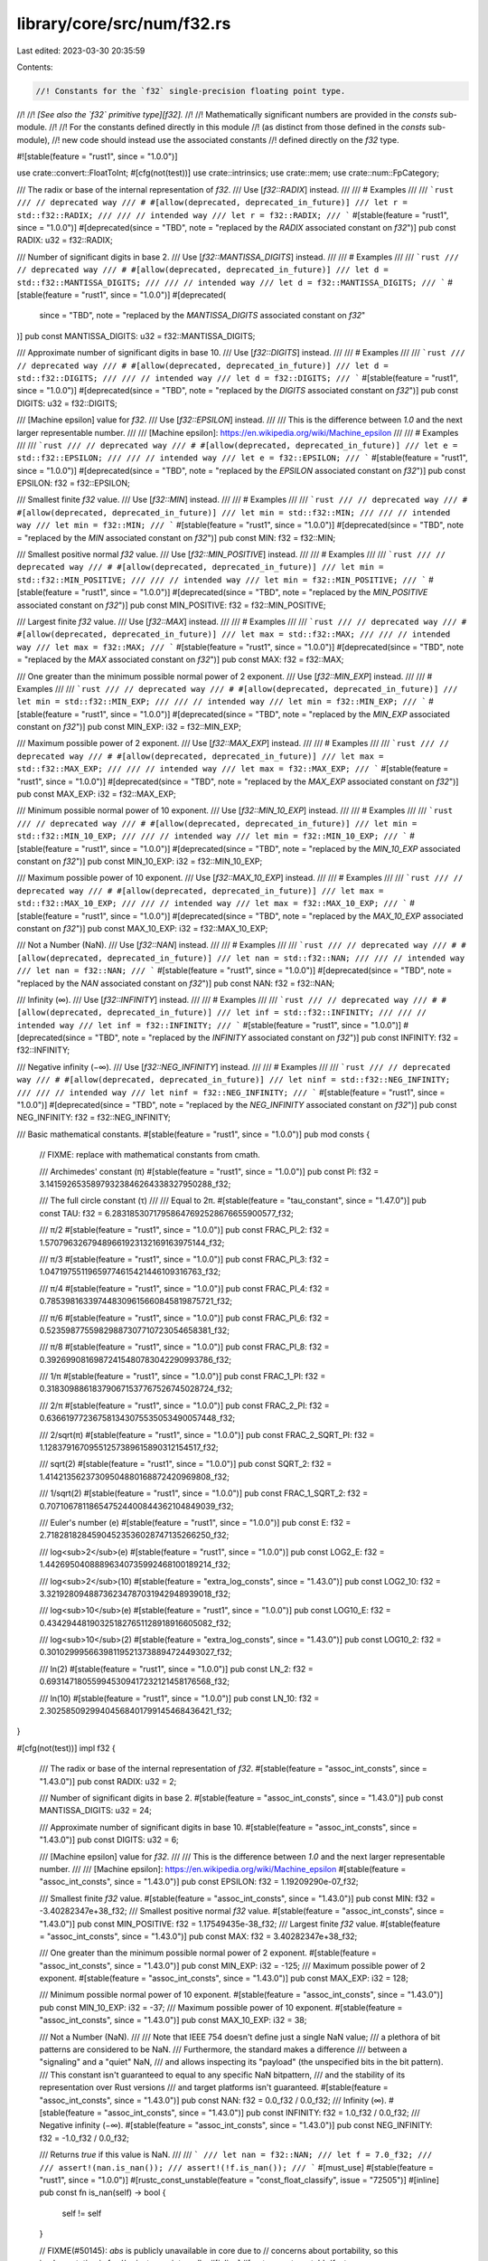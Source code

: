 library/core/src/num/f32.rs
===========================

Last edited: 2023-03-30 20:35:59

Contents:

.. code-block:: rs

    //! Constants for the `f32` single-precision floating point type.
//!
//! *[See also the `f32` primitive type][f32].*
//!
//! Mathematically significant numbers are provided in the `consts` sub-module.
//!
//! For the constants defined directly in this module
//! (as distinct from those defined in the `consts` sub-module),
//! new code should instead use the associated constants
//! defined directly on the `f32` type.

#![stable(feature = "rust1", since = "1.0.0")]

use crate::convert::FloatToInt;
#[cfg(not(test))]
use crate::intrinsics;
use crate::mem;
use crate::num::FpCategory;

/// The radix or base of the internal representation of `f32`.
/// Use [`f32::RADIX`] instead.
///
/// # Examples
///
/// ```rust
/// // deprecated way
/// # #[allow(deprecated, deprecated_in_future)]
/// let r = std::f32::RADIX;
///
/// // intended way
/// let r = f32::RADIX;
/// ```
#[stable(feature = "rust1", since = "1.0.0")]
#[deprecated(since = "TBD", note = "replaced by the `RADIX` associated constant on `f32`")]
pub const RADIX: u32 = f32::RADIX;

/// Number of significant digits in base 2.
/// Use [`f32::MANTISSA_DIGITS`] instead.
///
/// # Examples
///
/// ```rust
/// // deprecated way
/// # #[allow(deprecated, deprecated_in_future)]
/// let d = std::f32::MANTISSA_DIGITS;
///
/// // intended way
/// let d = f32::MANTISSA_DIGITS;
/// ```
#[stable(feature = "rust1", since = "1.0.0")]
#[deprecated(
    since = "TBD",
    note = "replaced by the `MANTISSA_DIGITS` associated constant on `f32`"
)]
pub const MANTISSA_DIGITS: u32 = f32::MANTISSA_DIGITS;

/// Approximate number of significant digits in base 10.
/// Use [`f32::DIGITS`] instead.
///
/// # Examples
///
/// ```rust
/// // deprecated way
/// # #[allow(deprecated, deprecated_in_future)]
/// let d = std::f32::DIGITS;
///
/// // intended way
/// let d = f32::DIGITS;
/// ```
#[stable(feature = "rust1", since = "1.0.0")]
#[deprecated(since = "TBD", note = "replaced by the `DIGITS` associated constant on `f32`")]
pub const DIGITS: u32 = f32::DIGITS;

/// [Machine epsilon] value for `f32`.
/// Use [`f32::EPSILON`] instead.
///
/// This is the difference between `1.0` and the next larger representable number.
///
/// [Machine epsilon]: https://en.wikipedia.org/wiki/Machine_epsilon
///
/// # Examples
///
/// ```rust
/// // deprecated way
/// # #[allow(deprecated, deprecated_in_future)]
/// let e = std::f32::EPSILON;
///
/// // intended way
/// let e = f32::EPSILON;
/// ```
#[stable(feature = "rust1", since = "1.0.0")]
#[deprecated(since = "TBD", note = "replaced by the `EPSILON` associated constant on `f32`")]
pub const EPSILON: f32 = f32::EPSILON;

/// Smallest finite `f32` value.
/// Use [`f32::MIN`] instead.
///
/// # Examples
///
/// ```rust
/// // deprecated way
/// # #[allow(deprecated, deprecated_in_future)]
/// let min = std::f32::MIN;
///
/// // intended way
/// let min = f32::MIN;
/// ```
#[stable(feature = "rust1", since = "1.0.0")]
#[deprecated(since = "TBD", note = "replaced by the `MIN` associated constant on `f32`")]
pub const MIN: f32 = f32::MIN;

/// Smallest positive normal `f32` value.
/// Use [`f32::MIN_POSITIVE`] instead.
///
/// # Examples
///
/// ```rust
/// // deprecated way
/// # #[allow(deprecated, deprecated_in_future)]
/// let min = std::f32::MIN_POSITIVE;
///
/// // intended way
/// let min = f32::MIN_POSITIVE;
/// ```
#[stable(feature = "rust1", since = "1.0.0")]
#[deprecated(since = "TBD", note = "replaced by the `MIN_POSITIVE` associated constant on `f32`")]
pub const MIN_POSITIVE: f32 = f32::MIN_POSITIVE;

/// Largest finite `f32` value.
/// Use [`f32::MAX`] instead.
///
/// # Examples
///
/// ```rust
/// // deprecated way
/// # #[allow(deprecated, deprecated_in_future)]
/// let max = std::f32::MAX;
///
/// // intended way
/// let max = f32::MAX;
/// ```
#[stable(feature = "rust1", since = "1.0.0")]
#[deprecated(since = "TBD", note = "replaced by the `MAX` associated constant on `f32`")]
pub const MAX: f32 = f32::MAX;

/// One greater than the minimum possible normal power of 2 exponent.
/// Use [`f32::MIN_EXP`] instead.
///
/// # Examples
///
/// ```rust
/// // deprecated way
/// # #[allow(deprecated, deprecated_in_future)]
/// let min = std::f32::MIN_EXP;
///
/// // intended way
/// let min = f32::MIN_EXP;
/// ```
#[stable(feature = "rust1", since = "1.0.0")]
#[deprecated(since = "TBD", note = "replaced by the `MIN_EXP` associated constant on `f32`")]
pub const MIN_EXP: i32 = f32::MIN_EXP;

/// Maximum possible power of 2 exponent.
/// Use [`f32::MAX_EXP`] instead.
///
/// # Examples
///
/// ```rust
/// // deprecated way
/// # #[allow(deprecated, deprecated_in_future)]
/// let max = std::f32::MAX_EXP;
///
/// // intended way
/// let max = f32::MAX_EXP;
/// ```
#[stable(feature = "rust1", since = "1.0.0")]
#[deprecated(since = "TBD", note = "replaced by the `MAX_EXP` associated constant on `f32`")]
pub const MAX_EXP: i32 = f32::MAX_EXP;

/// Minimum possible normal power of 10 exponent.
/// Use [`f32::MIN_10_EXP`] instead.
///
/// # Examples
///
/// ```rust
/// // deprecated way
/// # #[allow(deprecated, deprecated_in_future)]
/// let min = std::f32::MIN_10_EXP;
///
/// // intended way
/// let min = f32::MIN_10_EXP;
/// ```
#[stable(feature = "rust1", since = "1.0.0")]
#[deprecated(since = "TBD", note = "replaced by the `MIN_10_EXP` associated constant on `f32`")]
pub const MIN_10_EXP: i32 = f32::MIN_10_EXP;

/// Maximum possible power of 10 exponent.
/// Use [`f32::MAX_10_EXP`] instead.
///
/// # Examples
///
/// ```rust
/// // deprecated way
/// # #[allow(deprecated, deprecated_in_future)]
/// let max = std::f32::MAX_10_EXP;
///
/// // intended way
/// let max = f32::MAX_10_EXP;
/// ```
#[stable(feature = "rust1", since = "1.0.0")]
#[deprecated(since = "TBD", note = "replaced by the `MAX_10_EXP` associated constant on `f32`")]
pub const MAX_10_EXP: i32 = f32::MAX_10_EXP;

/// Not a Number (NaN).
/// Use [`f32::NAN`] instead.
///
/// # Examples
///
/// ```rust
/// // deprecated way
/// # #[allow(deprecated, deprecated_in_future)]
/// let nan = std::f32::NAN;
///
/// // intended way
/// let nan = f32::NAN;
/// ```
#[stable(feature = "rust1", since = "1.0.0")]
#[deprecated(since = "TBD", note = "replaced by the `NAN` associated constant on `f32`")]
pub const NAN: f32 = f32::NAN;

/// Infinity (∞).
/// Use [`f32::INFINITY`] instead.
///
/// # Examples
///
/// ```rust
/// // deprecated way
/// # #[allow(deprecated, deprecated_in_future)]
/// let inf = std::f32::INFINITY;
///
/// // intended way
/// let inf = f32::INFINITY;
/// ```
#[stable(feature = "rust1", since = "1.0.0")]
#[deprecated(since = "TBD", note = "replaced by the `INFINITY` associated constant on `f32`")]
pub const INFINITY: f32 = f32::INFINITY;

/// Negative infinity (−∞).
/// Use [`f32::NEG_INFINITY`] instead.
///
/// # Examples
///
/// ```rust
/// // deprecated way
/// # #[allow(deprecated, deprecated_in_future)]
/// let ninf = std::f32::NEG_INFINITY;
///
/// // intended way
/// let ninf = f32::NEG_INFINITY;
/// ```
#[stable(feature = "rust1", since = "1.0.0")]
#[deprecated(since = "TBD", note = "replaced by the `NEG_INFINITY` associated constant on `f32`")]
pub const NEG_INFINITY: f32 = f32::NEG_INFINITY;

/// Basic mathematical constants.
#[stable(feature = "rust1", since = "1.0.0")]
pub mod consts {
    // FIXME: replace with mathematical constants from cmath.

    /// Archimedes' constant (π)
    #[stable(feature = "rust1", since = "1.0.0")]
    pub const PI: f32 = 3.14159265358979323846264338327950288_f32;

    /// The full circle constant (τ)
    ///
    /// Equal to 2π.
    #[stable(feature = "tau_constant", since = "1.47.0")]
    pub const TAU: f32 = 6.28318530717958647692528676655900577_f32;

    /// π/2
    #[stable(feature = "rust1", since = "1.0.0")]
    pub const FRAC_PI_2: f32 = 1.57079632679489661923132169163975144_f32;

    /// π/3
    #[stable(feature = "rust1", since = "1.0.0")]
    pub const FRAC_PI_3: f32 = 1.04719755119659774615421446109316763_f32;

    /// π/4
    #[stable(feature = "rust1", since = "1.0.0")]
    pub const FRAC_PI_4: f32 = 0.785398163397448309615660845819875721_f32;

    /// π/6
    #[stable(feature = "rust1", since = "1.0.0")]
    pub const FRAC_PI_6: f32 = 0.52359877559829887307710723054658381_f32;

    /// π/8
    #[stable(feature = "rust1", since = "1.0.0")]
    pub const FRAC_PI_8: f32 = 0.39269908169872415480783042290993786_f32;

    /// 1/π
    #[stable(feature = "rust1", since = "1.0.0")]
    pub const FRAC_1_PI: f32 = 0.318309886183790671537767526745028724_f32;

    /// 2/π
    #[stable(feature = "rust1", since = "1.0.0")]
    pub const FRAC_2_PI: f32 = 0.636619772367581343075535053490057448_f32;

    /// 2/sqrt(π)
    #[stable(feature = "rust1", since = "1.0.0")]
    pub const FRAC_2_SQRT_PI: f32 = 1.12837916709551257389615890312154517_f32;

    /// sqrt(2)
    #[stable(feature = "rust1", since = "1.0.0")]
    pub const SQRT_2: f32 = 1.41421356237309504880168872420969808_f32;

    /// 1/sqrt(2)
    #[stable(feature = "rust1", since = "1.0.0")]
    pub const FRAC_1_SQRT_2: f32 = 0.707106781186547524400844362104849039_f32;

    /// Euler's number (e)
    #[stable(feature = "rust1", since = "1.0.0")]
    pub const E: f32 = 2.71828182845904523536028747135266250_f32;

    /// log<sub>2</sub>(e)
    #[stable(feature = "rust1", since = "1.0.0")]
    pub const LOG2_E: f32 = 1.44269504088896340735992468100189214_f32;

    /// log<sub>2</sub>(10)
    #[stable(feature = "extra_log_consts", since = "1.43.0")]
    pub const LOG2_10: f32 = 3.32192809488736234787031942948939018_f32;

    /// log<sub>10</sub>(e)
    #[stable(feature = "rust1", since = "1.0.0")]
    pub const LOG10_E: f32 = 0.434294481903251827651128918916605082_f32;

    /// log<sub>10</sub>(2)
    #[stable(feature = "extra_log_consts", since = "1.43.0")]
    pub const LOG10_2: f32 = 0.301029995663981195213738894724493027_f32;

    /// ln(2)
    #[stable(feature = "rust1", since = "1.0.0")]
    pub const LN_2: f32 = 0.693147180559945309417232121458176568_f32;

    /// ln(10)
    #[stable(feature = "rust1", since = "1.0.0")]
    pub const LN_10: f32 = 2.30258509299404568401799145468436421_f32;
}

#[cfg(not(test))]
impl f32 {
    /// The radix or base of the internal representation of `f32`.
    #[stable(feature = "assoc_int_consts", since = "1.43.0")]
    pub const RADIX: u32 = 2;

    /// Number of significant digits in base 2.
    #[stable(feature = "assoc_int_consts", since = "1.43.0")]
    pub const MANTISSA_DIGITS: u32 = 24;

    /// Approximate number of significant digits in base 10.
    #[stable(feature = "assoc_int_consts", since = "1.43.0")]
    pub const DIGITS: u32 = 6;

    /// [Machine epsilon] value for `f32`.
    ///
    /// This is the difference between `1.0` and the next larger representable number.
    ///
    /// [Machine epsilon]: https://en.wikipedia.org/wiki/Machine_epsilon
    #[stable(feature = "assoc_int_consts", since = "1.43.0")]
    pub const EPSILON: f32 = 1.19209290e-07_f32;

    /// Smallest finite `f32` value.
    #[stable(feature = "assoc_int_consts", since = "1.43.0")]
    pub const MIN: f32 = -3.40282347e+38_f32;
    /// Smallest positive normal `f32` value.
    #[stable(feature = "assoc_int_consts", since = "1.43.0")]
    pub const MIN_POSITIVE: f32 = 1.17549435e-38_f32;
    /// Largest finite `f32` value.
    #[stable(feature = "assoc_int_consts", since = "1.43.0")]
    pub const MAX: f32 = 3.40282347e+38_f32;

    /// One greater than the minimum possible normal power of 2 exponent.
    #[stable(feature = "assoc_int_consts", since = "1.43.0")]
    pub const MIN_EXP: i32 = -125;
    /// Maximum possible power of 2 exponent.
    #[stable(feature = "assoc_int_consts", since = "1.43.0")]
    pub const MAX_EXP: i32 = 128;

    /// Minimum possible normal power of 10 exponent.
    #[stable(feature = "assoc_int_consts", since = "1.43.0")]
    pub const MIN_10_EXP: i32 = -37;
    /// Maximum possible power of 10 exponent.
    #[stable(feature = "assoc_int_consts", since = "1.43.0")]
    pub const MAX_10_EXP: i32 = 38;

    /// Not a Number (NaN).
    ///
    /// Note that IEEE 754 doesn't define just a single NaN value;
    /// a plethora of bit patterns are considered to be NaN.
    /// Furthermore, the standard makes a difference
    /// between a "signaling" and a "quiet" NaN,
    /// and allows inspecting its "payload" (the unspecified bits in the bit pattern).
    /// This constant isn't guaranteed to equal to any specific NaN bitpattern,
    /// and the stability of its representation over Rust versions
    /// and target platforms isn't guaranteed.
    #[stable(feature = "assoc_int_consts", since = "1.43.0")]
    pub const NAN: f32 = 0.0_f32 / 0.0_f32;
    /// Infinity (∞).
    #[stable(feature = "assoc_int_consts", since = "1.43.0")]
    pub const INFINITY: f32 = 1.0_f32 / 0.0_f32;
    /// Negative infinity (−∞).
    #[stable(feature = "assoc_int_consts", since = "1.43.0")]
    pub const NEG_INFINITY: f32 = -1.0_f32 / 0.0_f32;

    /// Returns `true` if this value is NaN.
    ///
    /// ```
    /// let nan = f32::NAN;
    /// let f = 7.0_f32;
    ///
    /// assert!(nan.is_nan());
    /// assert!(!f.is_nan());
    /// ```
    #[must_use]
    #[stable(feature = "rust1", since = "1.0.0")]
    #[rustc_const_unstable(feature = "const_float_classify", issue = "72505")]
    #[inline]
    pub const fn is_nan(self) -> bool {
        self != self
    }

    // FIXME(#50145): `abs` is publicly unavailable in core due to
    // concerns about portability, so this implementation is for
    // private use internally.
    #[inline]
    #[rustc_const_unstable(feature = "const_float_classify", issue = "72505")]
    pub(crate) const fn abs_private(self) -> f32 {
        // SAFETY: This transmutation is fine. Probably. For the reasons std is using it.
        unsafe { mem::transmute::<u32, f32>(mem::transmute::<f32, u32>(self) & 0x7fff_ffff) }
    }

    /// Returns `true` if this value is positive infinity or negative infinity, and
    /// `false` otherwise.
    ///
    /// ```
    /// let f = 7.0f32;
    /// let inf = f32::INFINITY;
    /// let neg_inf = f32::NEG_INFINITY;
    /// let nan = f32::NAN;
    ///
    /// assert!(!f.is_infinite());
    /// assert!(!nan.is_infinite());
    ///
    /// assert!(inf.is_infinite());
    /// assert!(neg_inf.is_infinite());
    /// ```
    #[must_use]
    #[stable(feature = "rust1", since = "1.0.0")]
    #[rustc_const_unstable(feature = "const_float_classify", issue = "72505")]
    #[inline]
    pub const fn is_infinite(self) -> bool {
        // Getting clever with transmutation can result in incorrect answers on some FPUs
        // FIXME: alter the Rust <-> Rust calling convention to prevent this problem.
        // See https://github.com/rust-lang/rust/issues/72327
        (self == f32::INFINITY) | (self == f32::NEG_INFINITY)
    }

    /// Returns `true` if this number is neither infinite nor NaN.
    ///
    /// ```
    /// let f = 7.0f32;
    /// let inf = f32::INFINITY;
    /// let neg_inf = f32::NEG_INFINITY;
    /// let nan = f32::NAN;
    ///
    /// assert!(f.is_finite());
    ///
    /// assert!(!nan.is_finite());
    /// assert!(!inf.is_finite());
    /// assert!(!neg_inf.is_finite());
    /// ```
    #[must_use]
    #[stable(feature = "rust1", since = "1.0.0")]
    #[rustc_const_unstable(feature = "const_float_classify", issue = "72505")]
    #[inline]
    pub const fn is_finite(self) -> bool {
        // There's no need to handle NaN separately: if self is NaN,
        // the comparison is not true, exactly as desired.
        self.abs_private() < Self::INFINITY
    }

    /// Returns `true` if the number is [subnormal].
    ///
    /// ```
    /// let min = f32::MIN_POSITIVE; // 1.17549435e-38f32
    /// let max = f32::MAX;
    /// let lower_than_min = 1.0e-40_f32;
    /// let zero = 0.0_f32;
    ///
    /// assert!(!min.is_subnormal());
    /// assert!(!max.is_subnormal());
    ///
    /// assert!(!zero.is_subnormal());
    /// assert!(!f32::NAN.is_subnormal());
    /// assert!(!f32::INFINITY.is_subnormal());
    /// // Values between `0` and `min` are Subnormal.
    /// assert!(lower_than_min.is_subnormal());
    /// ```
    /// [subnormal]: https://en.wikipedia.org/wiki/Denormal_number
    #[must_use]
    #[stable(feature = "is_subnormal", since = "1.53.0")]
    #[rustc_const_unstable(feature = "const_float_classify", issue = "72505")]
    #[inline]
    pub const fn is_subnormal(self) -> bool {
        matches!(self.classify(), FpCategory::Subnormal)
    }

    /// Returns `true` if the number is neither zero, infinite,
    /// [subnormal], or NaN.
    ///
    /// ```
    /// let min = f32::MIN_POSITIVE; // 1.17549435e-38f32
    /// let max = f32::MAX;
    /// let lower_than_min = 1.0e-40_f32;
    /// let zero = 0.0_f32;
    ///
    /// assert!(min.is_normal());
    /// assert!(max.is_normal());
    ///
    /// assert!(!zero.is_normal());
    /// assert!(!f32::NAN.is_normal());
    /// assert!(!f32::INFINITY.is_normal());
    /// // Values between `0` and `min` are Subnormal.
    /// assert!(!lower_than_min.is_normal());
    /// ```
    /// [subnormal]: https://en.wikipedia.org/wiki/Denormal_number
    #[must_use]
    #[stable(feature = "rust1", since = "1.0.0")]
    #[rustc_const_unstable(feature = "const_float_classify", issue = "72505")]
    #[inline]
    pub const fn is_normal(self) -> bool {
        matches!(self.classify(), FpCategory::Normal)
    }

    /// Returns the floating point category of the number. If only one property
    /// is going to be tested, it is generally faster to use the specific
    /// predicate instead.
    ///
    /// ```
    /// use std::num::FpCategory;
    ///
    /// let num = 12.4_f32;
    /// let inf = f32::INFINITY;
    ///
    /// assert_eq!(num.classify(), FpCategory::Normal);
    /// assert_eq!(inf.classify(), FpCategory::Infinite);
    /// ```
    #[stable(feature = "rust1", since = "1.0.0")]
    #[rustc_const_unstable(feature = "const_float_classify", issue = "72505")]
    pub const fn classify(self) -> FpCategory {
        // A previous implementation tried to only use bitmask-based checks,
        // using f32::to_bits to transmute the float to its bit repr and match on that.
        // Unfortunately, floating point numbers can be much worse than that.
        // This also needs to not result in recursive evaluations of f64::to_bits.
        //
        // On some processors, in some cases, LLVM will "helpfully" lower floating point ops,
        // in spite of a request for them using f32 and f64, to things like x87 operations.
        // These have an f64's mantissa, but can have a larger than normal exponent.
        // FIXME(jubilee): Using x87 operations is never necessary in order to function
        // on x86 processors for Rust-to-Rust calls, so this issue should not happen.
        // Code generation should be adjusted to use non-C calling conventions, avoiding this.
        //
        if self.is_infinite() {
            // Thus, a value may compare unequal to infinity, despite having a "full" exponent mask.
            FpCategory::Infinite
        } else if self.is_nan() {
            // And it may not be NaN, as it can simply be an "overextended" finite value.
            FpCategory::Nan
        } else {
            // However, std can't simply compare to zero to check for zero, either,
            // as correctness requires avoiding equality tests that may be Subnormal == -0.0
            // because it may be wrong under "denormals are zero" and "flush to zero" modes.
            // Most of std's targets don't use those, but they are used for thumbv7neon.
            // So, this does use bitpattern matching for the rest.

            // SAFETY: f32 to u32 is fine. Usually.
            // If classify has gotten this far, the value is definitely in one of these categories.
            unsafe { f32::partial_classify(self) }
        }
    }

    // This doesn't actually return a right answer for NaN on purpose,
    // seeing as how it cannot correctly discern between a floating point NaN,
    // and some normal floating point numbers truncated from an x87 FPU.
    // FIXME(jubilee): This probably could at least answer things correctly for Infinity,
    // like the f64 version does, but I need to run more checks on how things go on x86.
    // I fear losing mantissa data that would have answered that differently.
    //
    // # Safety
    // This requires making sure you call this function for values it answers correctly on,
    // otherwise it returns a wrong answer. This is not important for memory safety per se,
    // but getting floats correct is important for not accidentally leaking const eval
    // runtime-deviating logic which may or may not be acceptable.
    #[rustc_const_unstable(feature = "const_float_classify", issue = "72505")]
    const unsafe fn partial_classify(self) -> FpCategory {
        const EXP_MASK: u32 = 0x7f800000;
        const MAN_MASK: u32 = 0x007fffff;

        // SAFETY: The caller is not asking questions for which this will tell lies.
        let b = unsafe { mem::transmute::<f32, u32>(self) };
        match (b & MAN_MASK, b & EXP_MASK) {
            (0, 0) => FpCategory::Zero,
            (_, 0) => FpCategory::Subnormal,
            _ => FpCategory::Normal,
        }
    }

    // This operates on bits, and only bits, so it can ignore concerns about weird FPUs.
    // FIXME(jubilee): In a just world, this would be the entire impl for classify,
    // plus a transmute. We do not live in a just world, but we can make it more so.
    #[rustc_const_unstable(feature = "const_float_classify", issue = "72505")]
    const fn classify_bits(b: u32) -> FpCategory {
        const EXP_MASK: u32 = 0x7f800000;
        const MAN_MASK: u32 = 0x007fffff;

        match (b & MAN_MASK, b & EXP_MASK) {
            (0, EXP_MASK) => FpCategory::Infinite,
            (_, EXP_MASK) => FpCategory::Nan,
            (0, 0) => FpCategory::Zero,
            (_, 0) => FpCategory::Subnormal,
            _ => FpCategory::Normal,
        }
    }

    /// Returns `true` if `self` has a positive sign, including `+0.0`, NaNs with
    /// positive sign bit and positive infinity. Note that IEEE 754 doesn't assign any
    /// meaning to the sign bit in case of a NaN, and as Rust doesn't guarantee that
    /// the bit pattern of NaNs are conserved over arithmetic operations, the result of
    /// `is_sign_positive` on a NaN might produce an unexpected result in some cases.
    /// See [explanation of NaN as a special value](f32) for more info.
    ///
    /// ```
    /// let f = 7.0_f32;
    /// let g = -7.0_f32;
    ///
    /// assert!(f.is_sign_positive());
    /// assert!(!g.is_sign_positive());
    /// ```
    #[must_use]
    #[stable(feature = "rust1", since = "1.0.0")]
    #[rustc_const_unstable(feature = "const_float_classify", issue = "72505")]
    #[inline]
    pub const fn is_sign_positive(self) -> bool {
        !self.is_sign_negative()
    }

    /// Returns `true` if `self` has a negative sign, including `-0.0`, NaNs with
    /// negative sign bit and negative infinity. Note that IEEE 754 doesn't assign any
    /// meaning to the sign bit in case of a NaN, and as Rust doesn't guarantee that
    /// the bit pattern of NaNs are conserved over arithmetic operations, the result of
    /// `is_sign_negative` on a NaN might produce an unexpected result in some cases.
    /// See [explanation of NaN as a special value](f32) for more info.
    ///
    /// ```
    /// let f = 7.0f32;
    /// let g = -7.0f32;
    ///
    /// assert!(!f.is_sign_negative());
    /// assert!(g.is_sign_negative());
    /// ```
    #[must_use]
    #[stable(feature = "rust1", since = "1.0.0")]
    #[rustc_const_unstable(feature = "const_float_classify", issue = "72505")]
    #[inline]
    pub const fn is_sign_negative(self) -> bool {
        // IEEE754 says: isSignMinus(x) is true if and only if x has negative sign. isSignMinus
        // applies to zeros and NaNs as well.
        // SAFETY: This is just transmuting to get the sign bit, it's fine.
        unsafe { mem::transmute::<f32, u32>(self) & 0x8000_0000 != 0 }
    }

    /// Returns the least number greater than `self`.
    ///
    /// Let `TINY` be the smallest representable positive `f32`. Then,
    ///  - if `self.is_nan()`, this returns `self`;
    ///  - if `self` is [`NEG_INFINITY`], this returns [`MIN`];
    ///  - if `self` is `-TINY`, this returns -0.0;
    ///  - if `self` is -0.0 or +0.0, this returns `TINY`;
    ///  - if `self` is [`MAX`] or [`INFINITY`], this returns [`INFINITY`];
    ///  - otherwise the unique least value greater than `self` is returned.
    ///
    /// The identity `x.next_up() == -(-x).next_down()` holds for all non-NaN `x`. When `x`
    /// is finite `x == x.next_up().next_down()` also holds.
    ///
    /// ```rust
    /// #![feature(float_next_up_down)]
    /// // f32::EPSILON is the difference between 1.0 and the next number up.
    /// assert_eq!(1.0f32.next_up(), 1.0 + f32::EPSILON);
    /// // But not for most numbers.
    /// assert!(0.1f32.next_up() < 0.1 + f32::EPSILON);
    /// assert_eq!(16777216f32.next_up(), 16777218.0);
    /// ```
    ///
    /// [`NEG_INFINITY`]: Self::NEG_INFINITY
    /// [`INFINITY`]: Self::INFINITY
    /// [`MIN`]: Self::MIN
    /// [`MAX`]: Self::MAX
    #[unstable(feature = "float_next_up_down", issue = "91399")]
    #[rustc_const_unstable(feature = "float_next_up_down", issue = "91399")]
    pub const fn next_up(self) -> Self {
        // We must use strictly integer arithmetic to prevent denormals from
        // flushing to zero after an arithmetic operation on some platforms.
        const TINY_BITS: u32 = 0x1; // Smallest positive f32.
        const CLEAR_SIGN_MASK: u32 = 0x7fff_ffff;

        let bits = self.to_bits();
        if self.is_nan() || bits == Self::INFINITY.to_bits() {
            return self;
        }

        let abs = bits & CLEAR_SIGN_MASK;
        let next_bits = if abs == 0 {
            TINY_BITS
        } else if bits == abs {
            bits + 1
        } else {
            bits - 1
        };
        Self::from_bits(next_bits)
    }

    /// Returns the greatest number less than `self`.
    ///
    /// Let `TINY` be the smallest representable positive `f32`. Then,
    ///  - if `self.is_nan()`, this returns `self`;
    ///  - if `self` is [`INFINITY`], this returns [`MAX`];
    ///  - if `self` is `TINY`, this returns 0.0;
    ///  - if `self` is -0.0 or +0.0, this returns `-TINY`;
    ///  - if `self` is [`MIN`] or [`NEG_INFINITY`], this returns [`NEG_INFINITY`];
    ///  - otherwise the unique greatest value less than `self` is returned.
    ///
    /// The identity `x.next_down() == -(-x).next_up()` holds for all non-NaN `x`. When `x`
    /// is finite `x == x.next_down().next_up()` also holds.
    ///
    /// ```rust
    /// #![feature(float_next_up_down)]
    /// let x = 1.0f32;
    /// // Clamp value into range [0, 1).
    /// let clamped = x.clamp(0.0, 1.0f32.next_down());
    /// assert!(clamped < 1.0);
    /// assert_eq!(clamped.next_up(), 1.0);
    /// ```
    ///
    /// [`NEG_INFINITY`]: Self::NEG_INFINITY
    /// [`INFINITY`]: Self::INFINITY
    /// [`MIN`]: Self::MIN
    /// [`MAX`]: Self::MAX
    #[unstable(feature = "float_next_up_down", issue = "91399")]
    #[rustc_const_unstable(feature = "float_next_up_down", issue = "91399")]
    pub const fn next_down(self) -> Self {
        // We must use strictly integer arithmetic to prevent denormals from
        // flushing to zero after an arithmetic operation on some platforms.
        const NEG_TINY_BITS: u32 = 0x8000_0001; // Smallest (in magnitude) negative f32.
        const CLEAR_SIGN_MASK: u32 = 0x7fff_ffff;

        let bits = self.to_bits();
        if self.is_nan() || bits == Self::NEG_INFINITY.to_bits() {
            return self;
        }

        let abs = bits & CLEAR_SIGN_MASK;
        let next_bits = if abs == 0 {
            NEG_TINY_BITS
        } else if bits == abs {
            bits - 1
        } else {
            bits + 1
        };
        Self::from_bits(next_bits)
    }

    /// Takes the reciprocal (inverse) of a number, `1/x`.
    ///
    /// ```
    /// let x = 2.0_f32;
    /// let abs_difference = (x.recip() - (1.0 / x)).abs();
    ///
    /// assert!(abs_difference <= f32::EPSILON);
    /// ```
    #[must_use = "this returns the result of the operation, without modifying the original"]
    #[stable(feature = "rust1", since = "1.0.0")]
    #[inline]
    pub fn recip(self) -> f32 {
        1.0 / self
    }

    /// Converts radians to degrees.
    ///
    /// ```
    /// let angle = std::f32::consts::PI;
    ///
    /// let abs_difference = (angle.to_degrees() - 180.0).abs();
    ///
    /// assert!(abs_difference <= f32::EPSILON);
    /// ```
    #[must_use = "this returns the result of the operation, \
                  without modifying the original"]
    #[stable(feature = "f32_deg_rad_conversions", since = "1.7.0")]
    #[inline]
    pub fn to_degrees(self) -> f32 {
        // Use a constant for better precision.
        const PIS_IN_180: f32 = 57.2957795130823208767981548141051703_f32;
        self * PIS_IN_180
    }

    /// Converts degrees to radians.
    ///
    /// ```
    /// let angle = 180.0f32;
    ///
    /// let abs_difference = (angle.to_radians() - std::f32::consts::PI).abs();
    ///
    /// assert!(abs_difference <= f32::EPSILON);
    /// ```
    #[must_use = "this returns the result of the operation, \
                  without modifying the original"]
    #[stable(feature = "f32_deg_rad_conversions", since = "1.7.0")]
    #[inline]
    pub fn to_radians(self) -> f32 {
        let value: f32 = consts::PI;
        self * (value / 180.0f32)
    }

    /// Returns the maximum of the two numbers, ignoring NaN.
    ///
    /// If one of the arguments is NaN, then the other argument is returned.
    /// This follows the IEEE 754-2008 semantics for maxNum, except for handling of signaling NaNs;
    /// this function handles all NaNs the same way and avoids maxNum's problems with associativity.
    /// This also matches the behavior of libm’s fmax.
    ///
    /// ```
    /// let x = 1.0f32;
    /// let y = 2.0f32;
    ///
    /// assert_eq!(x.max(y), y);
    /// ```
    #[must_use = "this returns the result of the comparison, without modifying either input"]
    #[stable(feature = "rust1", since = "1.0.0")]
    #[inline]
    pub fn max(self, other: f32) -> f32 {
        intrinsics::maxnumf32(self, other)
    }

    /// Returns the minimum of the two numbers, ignoring NaN.
    ///
    /// If one of the arguments is NaN, then the other argument is returned.
    /// This follows the IEEE 754-2008 semantics for minNum, except for handling of signaling NaNs;
    /// this function handles all NaNs the same way and avoids minNum's problems with associativity.
    /// This also matches the behavior of libm’s fmin.
    ///
    /// ```
    /// let x = 1.0f32;
    /// let y = 2.0f32;
    ///
    /// assert_eq!(x.min(y), x);
    /// ```
    #[must_use = "this returns the result of the comparison, without modifying either input"]
    #[stable(feature = "rust1", since = "1.0.0")]
    #[inline]
    pub fn min(self, other: f32) -> f32 {
        intrinsics::minnumf32(self, other)
    }

    /// Returns the maximum of the two numbers, propagating NaN.
    ///
    /// This returns NaN when *either* argument is NaN, as opposed to
    /// [`f32::max`] which only returns NaN when *both* arguments are NaN.
    ///
    /// ```
    /// #![feature(float_minimum_maximum)]
    /// let x = 1.0f32;
    /// let y = 2.0f32;
    ///
    /// assert_eq!(x.maximum(y), y);
    /// assert!(x.maximum(f32::NAN).is_nan());
    /// ```
    ///
    /// If one of the arguments is NaN, then NaN is returned. Otherwise this returns the greater
    /// of the two numbers. For this operation, -0.0 is considered to be less than +0.0.
    /// Note that this follows the semantics specified in IEEE 754-2019.
    ///
    /// Also note that "propagation" of NaNs here doesn't necessarily mean that the bitpattern of a NaN
    /// operand is conserved; see [explanation of NaN as a special value](f32) for more info.
    #[must_use = "this returns the result of the comparison, without modifying either input"]
    #[unstable(feature = "float_minimum_maximum", issue = "91079")]
    #[inline]
    pub fn maximum(self, other: f32) -> f32 {
        if self > other {
            self
        } else if other > self {
            other
        } else if self == other {
            if self.is_sign_positive() && other.is_sign_negative() { self } else { other }
        } else {
            self + other
        }
    }

    /// Returns the minimum of the two numbers, propagating NaN.
    ///
    /// This returns NaN when *either* argument is NaN, as opposed to
    /// [`f32::min`] which only returns NaN when *both* arguments are NaN.
    ///
    /// ```
    /// #![feature(float_minimum_maximum)]
    /// let x = 1.0f32;
    /// let y = 2.0f32;
    ///
    /// assert_eq!(x.minimum(y), x);
    /// assert!(x.minimum(f32::NAN).is_nan());
    /// ```
    ///
    /// If one of the arguments is NaN, then NaN is returned. Otherwise this returns the lesser
    /// of the two numbers. For this operation, -0.0 is considered to be less than +0.0.
    /// Note that this follows the semantics specified in IEEE 754-2019.
    ///
    /// Also note that "propagation" of NaNs here doesn't necessarily mean that the bitpattern of a NaN
    /// operand is conserved; see [explanation of NaN as a special value](f32) for more info.
    #[must_use = "this returns the result of the comparison, without modifying either input"]
    #[unstable(feature = "float_minimum_maximum", issue = "91079")]
    #[inline]
    pub fn minimum(self, other: f32) -> f32 {
        if self < other {
            self
        } else if other < self {
            other
        } else if self == other {
            if self.is_sign_negative() && other.is_sign_positive() { self } else { other }
        } else {
            self + other
        }
    }

    /// Rounds toward zero and converts to any primitive integer type,
    /// assuming that the value is finite and fits in that type.
    ///
    /// ```
    /// let value = 4.6_f32;
    /// let rounded = unsafe { value.to_int_unchecked::<u16>() };
    /// assert_eq!(rounded, 4);
    ///
    /// let value = -128.9_f32;
    /// let rounded = unsafe { value.to_int_unchecked::<i8>() };
    /// assert_eq!(rounded, i8::MIN);
    /// ```
    ///
    /// # Safety
    ///
    /// The value must:
    ///
    /// * Not be `NaN`
    /// * Not be infinite
    /// * Be representable in the return type `Int`, after truncating off its fractional part
    #[must_use = "this returns the result of the operation, \
                  without modifying the original"]
    #[stable(feature = "float_approx_unchecked_to", since = "1.44.0")]
    #[inline]
    pub unsafe fn to_int_unchecked<Int>(self) -> Int
    where
        Self: FloatToInt<Int>,
    {
        // SAFETY: the caller must uphold the safety contract for
        // `FloatToInt::to_int_unchecked`.
        unsafe { FloatToInt::<Int>::to_int_unchecked(self) }
    }

    /// Raw transmutation to `u32`.
    ///
    /// This is currently identical to `transmute::<f32, u32>(self)` on all platforms.
    ///
    /// See [`from_bits`](Self::from_bits) for some discussion of the
    /// portability of this operation (there are almost no issues).
    ///
    /// Note that this function is distinct from `as` casting, which attempts to
    /// preserve the *numeric* value, and not the bitwise value.
    ///
    /// # Examples
    ///
    /// ```
    /// assert_ne!((1f32).to_bits(), 1f32 as u32); // to_bits() is not casting!
    /// assert_eq!((12.5f32).to_bits(), 0x41480000);
    ///
    /// ```
    #[must_use = "this returns the result of the operation, \
                  without modifying the original"]
    #[stable(feature = "float_bits_conv", since = "1.20.0")]
    #[rustc_const_unstable(feature = "const_float_bits_conv", issue = "72447")]
    #[inline]
    pub const fn to_bits(self) -> u32 {
        // SAFETY: `u32` is a plain old datatype so we can always transmute to it.
        // ...sorta.
        //
        // It turns out that at runtime, it is possible for a floating point number
        // to be subject to a floating point mode that alters nonzero subnormal numbers
        // to zero on reads and writes, aka "denormals are zero" and "flush to zero".
        // This is not a problem per se, but at least one tier2 platform for Rust
        // actually exhibits this behavior by default.
        //
        // In addition, on x86 targets with SSE or SSE2 disabled and the x87 FPU enabled,
        // i.e. not soft-float, the way Rust does parameter passing can actually alter
        // a number that is "not infinity" to have the same exponent as infinity,
        // in a slightly unpredictable manner.
        //
        // And, of course evaluating to a NaN value is fairly nondeterministic.
        // More precisely: when NaN should be returned is knowable, but which NaN?
        // So far that's defined by a combination of LLVM and the CPU, not Rust.
        // This function, however, allows observing the bitstring of a NaN,
        // thus introspection on CTFE.
        //
        // In order to preserve, at least for the moment, const-to-runtime equivalence,
        // we reject any of these possible situations from happening.
        #[rustc_const_unstable(feature = "const_float_bits_conv", issue = "72447")]
        const fn ct_f32_to_u32(ct: f32) -> u32 {
            match ct.classify() {
                FpCategory::Nan => {
                    panic!("const-eval error: cannot use f32::to_bits on a NaN")
                }
                FpCategory::Subnormal => {
                    panic!("const-eval error: cannot use f32::to_bits on a subnormal number")
                }
                FpCategory::Infinite | FpCategory::Normal | FpCategory::Zero => {
                    // SAFETY: We have a normal floating point number. Now we transmute, i.e. do a bitcopy.
                    unsafe { mem::transmute::<f32, u32>(ct) }
                }
            }
        }

        #[inline(always)] // See https://github.com/rust-lang/compiler-builtins/issues/491
        fn rt_f32_to_u32(x: f32) -> u32 {
            // SAFETY: `u32` is a plain old datatype so we can always... uh...
            // ...look, just pretend you forgot what you just read.
            // Stability concerns.
            unsafe { mem::transmute(x) }
        }
        // SAFETY: We use internal implementations that either always work or fail at compile time.
        unsafe { intrinsics::const_eval_select((self,), ct_f32_to_u32, rt_f32_to_u32) }
    }

    /// Raw transmutation from `u32`.
    ///
    /// This is currently identical to `transmute::<u32, f32>(v)` on all platforms.
    /// It turns out this is incredibly portable, for two reasons:
    ///
    /// * Floats and Ints have the same endianness on all supported platforms.
    /// * IEEE 754 very precisely specifies the bit layout of floats.
    ///
    /// However there is one caveat: prior to the 2008 version of IEEE 754, how
    /// to interpret the NaN signaling bit wasn't actually specified. Most platforms
    /// (notably x86 and ARM) picked the interpretation that was ultimately
    /// standardized in 2008, but some didn't (notably MIPS). As a result, all
    /// signaling NaNs on MIPS are quiet NaNs on x86, and vice-versa.
    ///
    /// Rather than trying to preserve signaling-ness cross-platform, this
    /// implementation favors preserving the exact bits. This means that
    /// any payloads encoded in NaNs will be preserved even if the result of
    /// this method is sent over the network from an x86 machine to a MIPS one.
    ///
    /// If the results of this method are only manipulated by the same
    /// architecture that produced them, then there is no portability concern.
    ///
    /// If the input isn't NaN, then there is no portability concern.
    ///
    /// If you don't care about signalingness (very likely), then there is no
    /// portability concern.
    ///
    /// Note that this function is distinct from `as` casting, which attempts to
    /// preserve the *numeric* value, and not the bitwise value.
    ///
    /// # Examples
    ///
    /// ```
    /// let v = f32::from_bits(0x41480000);
    /// assert_eq!(v, 12.5);
    /// ```
    #[stable(feature = "float_bits_conv", since = "1.20.0")]
    #[rustc_const_unstable(feature = "const_float_bits_conv", issue = "72447")]
    #[must_use]
    #[inline]
    pub const fn from_bits(v: u32) -> Self {
        // It turns out the safety issues with sNaN were overblown! Hooray!
        // SAFETY: `u32` is a plain old datatype so we can always transmute from it
        // ...sorta.
        //
        // It turns out that at runtime, it is possible for a floating point number
        // to be subject to floating point modes that alter nonzero subnormal numbers
        // to zero on reads and writes, aka "denormals are zero" and "flush to zero".
        // This is not a problem usually, but at least one tier2 platform for Rust
        // actually exhibits this behavior by default: thumbv7neon
        // aka "the Neon FPU in AArch32 state"
        //
        // In addition, on x86 targets with SSE or SSE2 disabled and the x87 FPU enabled,
        // i.e. not soft-float, the way Rust does parameter passing can actually alter
        // a number that is "not infinity" to have the same exponent as infinity,
        // in a slightly unpredictable manner.
        //
        // And, of course evaluating to a NaN value is fairly nondeterministic.
        // More precisely: when NaN should be returned is knowable, but which NaN?
        // So far that's defined by a combination of LLVM and the CPU, not Rust.
        // This function, however, allows observing the bitstring of a NaN,
        // thus introspection on CTFE.
        //
        // In order to preserve, at least for the moment, const-to-runtime equivalence,
        // reject any of these possible situations from happening.
        #[rustc_const_unstable(feature = "const_float_bits_conv", issue = "72447")]
        const fn ct_u32_to_f32(ct: u32) -> f32 {
            match f32::classify_bits(ct) {
                FpCategory::Subnormal => {
                    panic!("const-eval error: cannot use f32::from_bits on a subnormal number")
                }
                FpCategory::Nan => {
                    panic!("const-eval error: cannot use f32::from_bits on NaN")
                }
                FpCategory::Infinite | FpCategory::Normal | FpCategory::Zero => {
                    // SAFETY: It's not a frumious number
                    unsafe { mem::transmute::<u32, f32>(ct) }
                }
            }
        }

        #[inline(always)] // See https://github.com/rust-lang/compiler-builtins/issues/491
        fn rt_u32_to_f32(x: u32) -> f32 {
            // SAFETY: `u32` is a plain old datatype so we can always... uh...
            // ...look, just pretend you forgot what you just read.
            // Stability concerns.
            unsafe { mem::transmute(x) }
        }
        // SAFETY: We use internal implementations that either always work or fail at compile time.
        unsafe { intrinsics::const_eval_select((v,), ct_u32_to_f32, rt_u32_to_f32) }
    }

    /// Return the memory representation of this floating point number as a byte array in
    /// big-endian (network) byte order.
    ///
    /// See [`from_bits`](Self::from_bits) for some discussion of the
    /// portability of this operation (there are almost no issues).
    ///
    /// # Examples
    ///
    /// ```
    /// let bytes = 12.5f32.to_be_bytes();
    /// assert_eq!(bytes, [0x41, 0x48, 0x00, 0x00]);
    /// ```
    #[must_use = "this returns the result of the operation, \
                  without modifying the original"]
    #[stable(feature = "float_to_from_bytes", since = "1.40.0")]
    #[rustc_const_unstable(feature = "const_float_bits_conv", issue = "72447")]
    #[inline]
    pub const fn to_be_bytes(self) -> [u8; 4] {
        self.to_bits().to_be_bytes()
    }

    /// Return the memory representation of this floating point number as a byte array in
    /// little-endian byte order.
    ///
    /// See [`from_bits`](Self::from_bits) for some discussion of the
    /// portability of this operation (there are almost no issues).
    ///
    /// # Examples
    ///
    /// ```
    /// let bytes = 12.5f32.to_le_bytes();
    /// assert_eq!(bytes, [0x00, 0x00, 0x48, 0x41]);
    /// ```
    #[must_use = "this returns the result of the operation, \
                  without modifying the original"]
    #[stable(feature = "float_to_from_bytes", since = "1.40.0")]
    #[rustc_const_unstable(feature = "const_float_bits_conv", issue = "72447")]
    #[inline]
    pub const fn to_le_bytes(self) -> [u8; 4] {
        self.to_bits().to_le_bytes()
    }

    /// Return the memory representation of this floating point number as a byte array in
    /// native byte order.
    ///
    /// As the target platform's native endianness is used, portable code
    /// should use [`to_be_bytes`] or [`to_le_bytes`], as appropriate, instead.
    ///
    /// [`to_be_bytes`]: f32::to_be_bytes
    /// [`to_le_bytes`]: f32::to_le_bytes
    ///
    /// See [`from_bits`](Self::from_bits) for some discussion of the
    /// portability of this operation (there are almost no issues).
    ///
    /// # Examples
    ///
    /// ```
    /// let bytes = 12.5f32.to_ne_bytes();
    /// assert_eq!(
    ///     bytes,
    ///     if cfg!(target_endian = "big") {
    ///         [0x41, 0x48, 0x00, 0x00]
    ///     } else {
    ///         [0x00, 0x00, 0x48, 0x41]
    ///     }
    /// );
    /// ```
    #[must_use = "this returns the result of the operation, \
                  without modifying the original"]
    #[stable(feature = "float_to_from_bytes", since = "1.40.0")]
    #[rustc_const_unstable(feature = "const_float_bits_conv", issue = "72447")]
    #[inline]
    pub const fn to_ne_bytes(self) -> [u8; 4] {
        self.to_bits().to_ne_bytes()
    }

    /// Create a floating point value from its representation as a byte array in big endian.
    ///
    /// See [`from_bits`](Self::from_bits) for some discussion of the
    /// portability of this operation (there are almost no issues).
    ///
    /// # Examples
    ///
    /// ```
    /// let value = f32::from_be_bytes([0x41, 0x48, 0x00, 0x00]);
    /// assert_eq!(value, 12.5);
    /// ```
    #[stable(feature = "float_to_from_bytes", since = "1.40.0")]
    #[rustc_const_unstable(feature = "const_float_bits_conv", issue = "72447")]
    #[must_use]
    #[inline]
    pub const fn from_be_bytes(bytes: [u8; 4]) -> Self {
        Self::from_bits(u32::from_be_bytes(bytes))
    }

    /// Create a floating point value from its representation as a byte array in little endian.
    ///
    /// See [`from_bits`](Self::from_bits) for some discussion of the
    /// portability of this operation (there are almost no issues).
    ///
    /// # Examples
    ///
    /// ```
    /// let value = f32::from_le_bytes([0x00, 0x00, 0x48, 0x41]);
    /// assert_eq!(value, 12.5);
    /// ```
    #[stable(feature = "float_to_from_bytes", since = "1.40.0")]
    #[rustc_const_unstable(feature = "const_float_bits_conv", issue = "72447")]
    #[must_use]
    #[inline]
    pub const fn from_le_bytes(bytes: [u8; 4]) -> Self {
        Self::from_bits(u32::from_le_bytes(bytes))
    }

    /// Create a floating point value from its representation as a byte array in native endian.
    ///
    /// As the target platform's native endianness is used, portable code
    /// likely wants to use [`from_be_bytes`] or [`from_le_bytes`], as
    /// appropriate instead.
    ///
    /// [`from_be_bytes`]: f32::from_be_bytes
    /// [`from_le_bytes`]: f32::from_le_bytes
    ///
    /// See [`from_bits`](Self::from_bits) for some discussion of the
    /// portability of this operation (there are almost no issues).
    ///
    /// # Examples
    ///
    /// ```
    /// let value = f32::from_ne_bytes(if cfg!(target_endian = "big") {
    ///     [0x41, 0x48, 0x00, 0x00]
    /// } else {
    ///     [0x00, 0x00, 0x48, 0x41]
    /// });
    /// assert_eq!(value, 12.5);
    /// ```
    #[stable(feature = "float_to_from_bytes", since = "1.40.0")]
    #[rustc_const_unstable(feature = "const_float_bits_conv", issue = "72447")]
    #[must_use]
    #[inline]
    pub const fn from_ne_bytes(bytes: [u8; 4]) -> Self {
        Self::from_bits(u32::from_ne_bytes(bytes))
    }

    /// Return the ordering between `self` and `other`.
    ///
    /// Unlike the standard partial comparison between floating point numbers,
    /// this comparison always produces an ordering in accordance to
    /// the `totalOrder` predicate as defined in the IEEE 754 (2008 revision)
    /// floating point standard. The values are ordered in the following sequence:
    ///
    /// - negative quiet NaN
    /// - negative signaling NaN
    /// - negative infinity
    /// - negative numbers
    /// - negative subnormal numbers
    /// - negative zero
    /// - positive zero
    /// - positive subnormal numbers
    /// - positive numbers
    /// - positive infinity
    /// - positive signaling NaN
    /// - positive quiet NaN.
    ///
    /// The ordering established by this function does not always agree with the
    /// [`PartialOrd`] and [`PartialEq`] implementations of `f32`. For example,
    /// they consider negative and positive zero equal, while `total_cmp`
    /// doesn't.
    ///
    /// The interpretation of the signaling NaN bit follows the definition in
    /// the IEEE 754 standard, which may not match the interpretation by some of
    /// the older, non-conformant (e.g. MIPS) hardware implementations.
    ///
    /// # Example
    ///
    /// ```
    /// struct GoodBoy {
    ///     name: String,
    ///     weight: f32,
    /// }
    ///
    /// let mut bois = vec![
    ///     GoodBoy { name: "Pucci".to_owned(), weight: 0.1 },
    ///     GoodBoy { name: "Woofer".to_owned(), weight: 99.0 },
    ///     GoodBoy { name: "Yapper".to_owned(), weight: 10.0 },
    ///     GoodBoy { name: "Chonk".to_owned(), weight: f32::INFINITY },
    ///     GoodBoy { name: "Abs. Unit".to_owned(), weight: f32::NAN },
    ///     GoodBoy { name: "Floaty".to_owned(), weight: -5.0 },
    /// ];
    ///
    /// bois.sort_by(|a, b| a.weight.total_cmp(&b.weight));
    /// # assert!(bois.into_iter().map(|b| b.weight)
    /// #     .zip([-5.0, 0.1, 10.0, 99.0, f32::INFINITY, f32::NAN].iter())
    /// #     .all(|(a, b)| a.to_bits() == b.to_bits()))
    /// ```
    #[stable(feature = "total_cmp", since = "1.62.0")]
    #[must_use]
    #[inline]
    pub fn total_cmp(&self, other: &Self) -> crate::cmp::Ordering {
        let mut left = self.to_bits() as i32;
        let mut right = other.to_bits() as i32;

        // In case of negatives, flip all the bits except the sign
        // to achieve a similar layout as two's complement integers
        //
        // Why does this work? IEEE 754 floats consist of three fields:
        // Sign bit, exponent and mantissa. The set of exponent and mantissa
        // fields as a whole have the property that their bitwise order is
        // equal to the numeric magnitude where the magnitude is defined.
        // The magnitude is not normally defined on NaN values, but
        // IEEE 754 totalOrder defines the NaN values also to follow the
        // bitwise order. This leads to order explained in the doc comment.
        // However, the representation of magnitude is the same for negative
        // and positive numbers – only the sign bit is different.
        // To easily compare the floats as signed integers, we need to
        // flip the exponent and mantissa bits in case of negative numbers.
        // We effectively convert the numbers to "two's complement" form.
        //
        // To do the flipping, we construct a mask and XOR against it.
        // We branchlessly calculate an "all-ones except for the sign bit"
        // mask from negative-signed values: right shifting sign-extends
        // the integer, so we "fill" the mask with sign bits, and then
        // convert to unsigned to push one more zero bit.
        // On positive values, the mask is all zeros, so it's a no-op.
        left ^= (((left >> 31) as u32) >> 1) as i32;
        right ^= (((right >> 31) as u32) >> 1) as i32;

        left.cmp(&right)
    }

    /// Restrict a value to a certain interval unless it is NaN.
    ///
    /// Returns `max` if `self` is greater than `max`, and `min` if `self` is
    /// less than `min`. Otherwise this returns `self`.
    ///
    /// Note that this function returns NaN if the initial value was NaN as
    /// well.
    ///
    /// # Panics
    ///
    /// Panics if `min > max`, `min` is NaN, or `max` is NaN.
    ///
    /// # Examples
    ///
    /// ```
    /// assert!((-3.0f32).clamp(-2.0, 1.0) == -2.0);
    /// assert!((0.0f32).clamp(-2.0, 1.0) == 0.0);
    /// assert!((2.0f32).clamp(-2.0, 1.0) == 1.0);
    /// assert!((f32::NAN).clamp(-2.0, 1.0).is_nan());
    /// ```
    #[must_use = "method returns a new number and does not mutate the original value"]
    #[stable(feature = "clamp", since = "1.50.0")]
    #[inline]
    pub fn clamp(mut self, min: f32, max: f32) -> f32 {
        assert!(min <= max);
        if self < min {
            self = min;
        }
        if self > max {
            self = max;
        }
        self
    }
}



